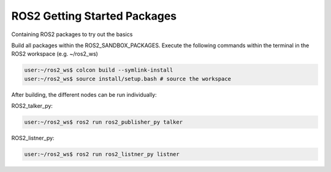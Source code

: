 ======================================
  ROS2 Getting Started Packages
======================================
Containing ROS2 packages to try out the basics

Build all packages within the ROS2_SANDBOX_PACKAGES. Execute the following commands within the terminal in the ROS2 workspace (e.g. ~/ros2_ws)

.. code-block::

   user:~/ros2_ws$ colcon build --symlink-install
   user:~/ros2_ws$ source install/setup.bash # source the workspace

After building, the different nodes can be run individually:

ROS2_talker_py:

.. code-block::

   user:~/ros2_ws$ ros2 run ros2_publisher_py talker

ROS2_listner_py:

.. code-block::

   user:~/ros2_ws$ ros2 run ros2_listner_py listner